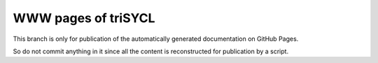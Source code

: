 WWW pages of triSYCL
++++++++++++++++++++

This branch is only for publication of the automatically generated
documentation on GitHub Pages.

So do not commit anything in it since all the content is reconstructed for
publication by a script.

..
    # Some Emacs stuff:
    ### Local Variables:
    ### mode: rst
    ### minor-mode: flyspell
    ### ispell-local-dictionary: "american"
    ### End:
